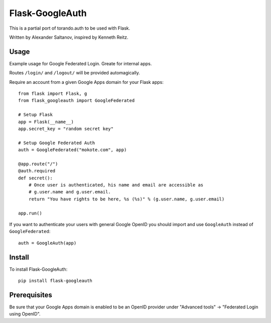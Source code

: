 Flask-GoogleAuth
================
This is a partial port of torando.auth to be used with Flask.

Written by Alexander Saltanov, inspired by Kenneth Reitz.


Usage
-----
Example usage for Google Federated Login. Greate for internal apps.

Routes ``/login/`` and ``/logout/`` will be provided automagically.

Require an account from a given Google Apps domain for your Flask apps::

    from flask import Flask, g
    from flask_googleauth import GoogleFederated

    # Setup Flask
    app = Flask(__name__)
    app.secret_key = "random secret key"

    # Setup Google Federated Auth
    auth = GoogleFederated("mokote.com", app)

    @app.route("/")
    @auth.required
    def secret():
        # Once user is authenticated, his name and email are accessible as
        # g.user.name and g.user.email.
        return "You have rights to be here, %s (%s)" % (g.user.name, g.user.email)

    app.run()

If you want to authenticate your users with general Google OpenID you should import and use ``GoogleAuth`` instead of ``GoogleFederated``::

    auth = GoogleAuth(app)


Install
-------
To install Flask-GoogleAuth::

    pip install flask-googleauth


Prerequisites
-------------
Be sure that your Google Apps domain is enabled to be an OpenID provider under "Advanced tools" → "Federated Login using OpenID".
